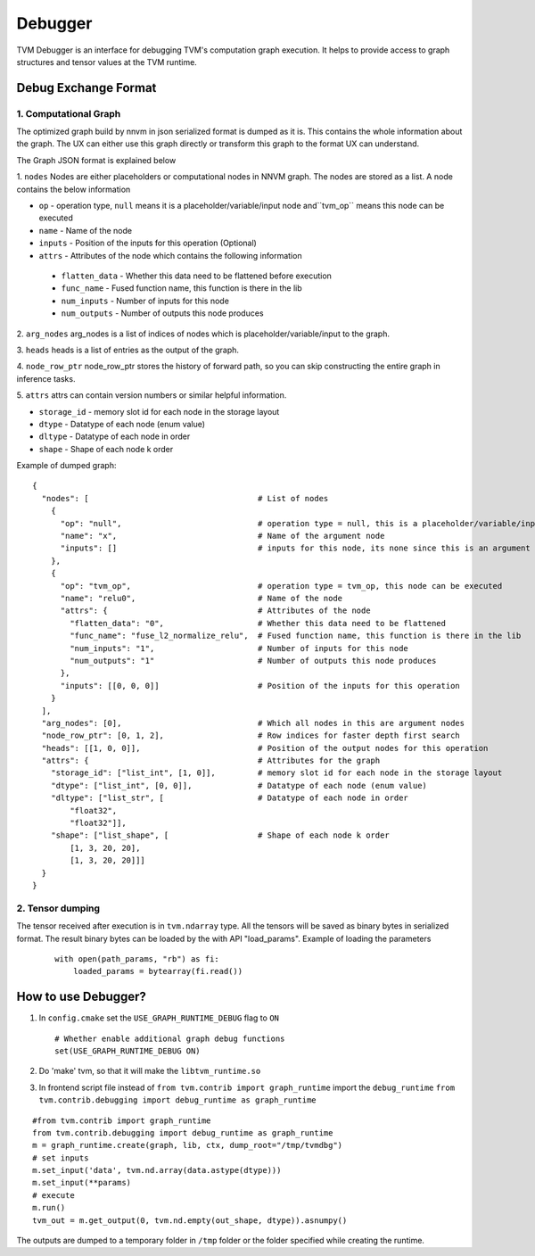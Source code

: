 =================
**Debugger**
=================

TVM Debugger is an interface for debugging TVM's computation graph execution. It helps to provide access to graph structures and tensor values at the TVM runtime.

*******************************************
**Debug Exchange Format**
*******************************************

**1. Computational Graph** 
==========================
The optimized graph build by nnvm in json
serialized format is dumped as it is. This contains the whole
information about the graph. The UX can either use this graph directly
or transform this graph to the format UX can understand.

The Graph JSON format is explained below 

1. ``nodes`` 
Nodes are either placeholders or computational nodes in NNVM graph. The nodes are stored
as a list. A node contains the below information

-     ``op`` - operation type, ``null`` means it is a placeholder/variable/input node and``tvm_op`` means this node can be executed
-     ``name`` - Name of the node
-     ``inputs`` - Position of the inputs for this operation (Optional)
-     ``attrs`` - Attributes of the node which contains the following information

    -     ``flatten_data`` - Whether this data need to be flattened before execution 
    -     ``func_name`` - Fused function name, this function is there in the lib 
    -     ``num_inputs`` - Number of inputs for this node 
    -     ``num_outputs`` - Number of outputs this node produces

2. ``arg_nodes``
arg_nodes is a list of indices of nodes which is placeholder/variable/input to the graph.

3. ``heads`` 
heads is a list of entries as the output of the graph.

4. ``node_row_ptr`` 
node\_row\_ptr stores the history of forward path, so you can skip constructing the entire graph in inference tasks.

5. ``attrs`` 
attrs can contain version numbers or similar helpful information. 

- ``storage_id`` - memory slot id for each node in the storage layout 
- ``dtype`` - Datatype of each node (enum value) 
- ``dltype`` - Datatype of each node in order 
- ``shape`` - Shape of each node k order

Example of dumped graph:

::

    {
      "nodes": [                                    # List of nodes
        {
          "op": "null",                             # operation type = null, this is a placeholder/variable/input node
          "name": "x",                              # Name of the argument node
          "inputs": []                              # inputs for this node, its none since this is an argument node
        },
        {
          "op": "tvm_op",                           # operation type = tvm_op, this node can be executed
          "name": "relu0",                          # Name of the node
          "attrs": {                                # Attributes of the node
            "flatten_data": "0",                    # Whether this data need to be flattened
            "func_name": "fuse_l2_normalize_relu",  # Fused function name, this function is there in the lib
            "num_inputs": "1",                      # Number of inputs for this node
            "num_outputs": "1"                      # Number of outputs this node produces
          },
          "inputs": [[0, 0, 0]]                     # Position of the inputs for this operation
        }
      ],
      "arg_nodes": [0],                             # Which all nodes in this are argument nodes
      "node_row_ptr": [0, 1, 2],                    # Row indices for faster depth first search
      "heads": [[1, 0, 0]],                         # Position of the output nodes for this operation
      "attrs": {                                    # Attributes for the graph
        "storage_id": ["list_int", [1, 0]],         # memory slot id for each node in the storage layout
        "dtype": ["list_int", [0, 0]],              # Datatype of each node (enum value)
        "dltype": ["list_str", [                    # Datatype of each node in order
            "float32",
            "float32"]],
        "shape": ["list_shape", [                   # Shape of each node k order
            [1, 3, 20, 20],
            [1, 3, 20, 20]]]
      }
    }

**2. Tensor dumping** 
=====================

The tensor received after execution is in ``tvm.ndarray`` type. All the tensors will
be saved as binary bytes in serialized format.  The result binary bytes can be loaded by the
with API "load_params".
Example of loading the parameters
   ::

    with open(path_params, "rb") as fi:
        loaded_params = bytearray(fi.read())


***************************************
How to use Debugger?
***************************************

1. In ``config.cmake`` set the ``USE_GRAPH_RUNTIME_DEBUG`` flag to
   ``ON``

   ::

       # Whether enable additional graph debug functions
       set(USE_GRAPH_RUNTIME_DEBUG ON)

2. Do 'make' tvm, so that it will make the ``libtvm_runtime.so``

3. In frontend script file instead of
   ``from tvm.contrib import graph_runtime`` import the
   ``debug_runtime``
   ``from tvm.contrib.debugging import debug_runtime as graph_runtime``

::

    #from tvm.contrib import graph_runtime
    from tvm.contrib.debugging import debug_runtime as graph_runtime
    m = graph_runtime.create(graph, lib, ctx, dump_root="/tmp/tvmdbg")
    # set inputs
    m.set_input('data', tvm.nd.array(data.astype(dtype)))
    m.set_input(**params)
    # execute
    m.run()
    tvm_out = m.get_output(0, tvm.nd.empty(out_shape, dtype)).asnumpy()

The outputs are dumped to a temporary folder in ``/tmp`` folder or the
folder specified while creating the runtime.
